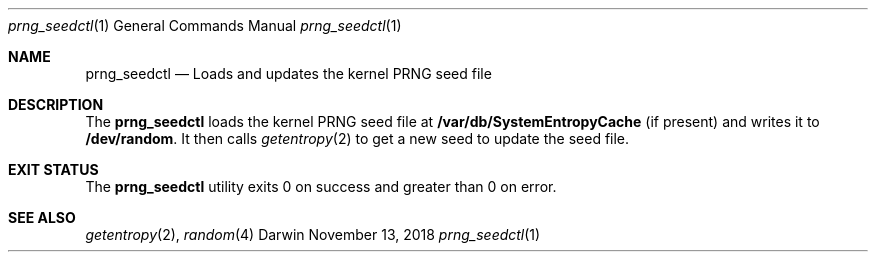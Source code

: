 .\" Copyright (c) (2018,2019,2020) Apple Inc. All rights reserved.
.\"
.\" corecrypto is licensed under Apple Inc.’s Internal Use License Agreement (which
.\" is contained in the License.txt file distributed with corecrypto) and only to
.\" people who accept that license. IMPORTANT:  Any license rights granted to you by
.\" Apple Inc. (if any) are limited to internal use within your organization only on
.\" devices and computers you own or control, for the sole purpose of verifying the
.\" security characteristics and correct functioning of the Apple Software.  You may
.\" not, directly or indirectly, redistribute the Apple Software or any portions thereof.
.Dd November 13, 2018
.Dt prng_seedctl 1
.Os Darwin
.Sh NAME
.Nm prng_seedctl
.Nd Loads and updates the kernel PRNG seed file
.Sh DESCRIPTION
The
.Nm
loads the kernel PRNG seed file at
.Nm /var/db/SystemEntropyCache
(if present) and writes it to
.Nm /dev/random .
It then calls
.Xr getentropy 2
to get a new seed to update the seed file.
.Sh EXIT STATUS
The
.Nm
utility exits 0 on success and greater than 0 on error.
.Sh SEE ALSO
.Xr getentropy 2 ,
.Xr random 4
